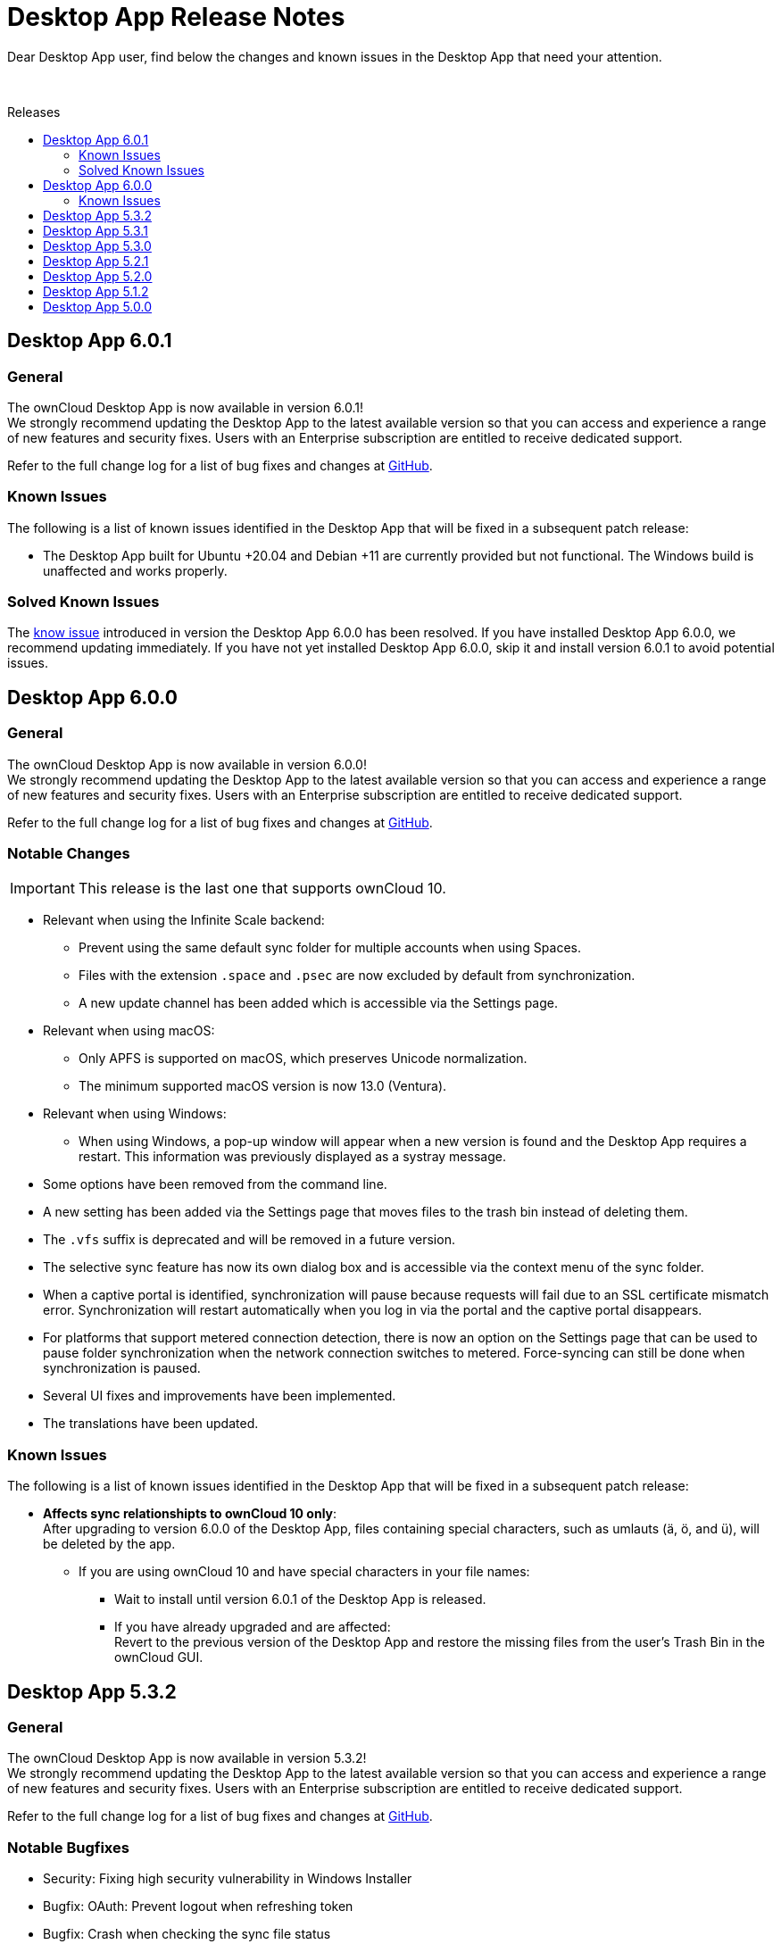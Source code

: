 = Desktop App Release Notes
:toc: macro
:toclevels: 2
:toc-title: Releases
:description: Dear Desktop App user, find below the changes and known issues in the Desktop App that need your attention.
:page-aliases: 5.2@desktop:ROOT:appendices/release_notes.adoc
// IMPORTANT: this page alias must be removed at the moment 5.2 is no longer active!!

:desktop-releases-url: https://github.com/owncloud/client/releases/tag/

{description}

{empty} +

toc::[]

== Desktop App 6.0.1

[discrete]
=== General

The ownCloud Desktop App is now available in version 6.0.1! +
We strongly recommend updating the Desktop App to the latest available version so that you can access and experience a range of new features and security fixes. Users with an Enterprise subscription are entitled to receive dedicated support.

Refer to the full change log for a list of bug fixes and changes at {desktop-releases-url}v6.0.1[GitHub, window=_blank].

[#6-0-1-known-issues]
=== Known Issues

The following is a list of known issues identified in the Desktop App that will be fixed in a subsequent patch release:

* The Desktop App built for Ubuntu +20.04 and Debian +11 are currently provided but not functional. The Windows build is unaffected and works properly.

=== Solved Known Issues

The xref:6-0-0-known-issues[know issue] introduced in version the Desktop App 6.0.0 has been resolved. If you have installed Desktop App 6.0.0, we recommend updating immediately. If you have not yet installed Desktop App 6.0.0, skip it and install version 6.0.1 to avoid potential issues.

== Desktop App 6.0.0

[discrete]
=== General

The ownCloud Desktop App is now available in version 6.0.0! +
We strongly recommend updating the Desktop App to the latest available version so that you can access and experience a range of new features and security fixes. Users with an Enterprise subscription are entitled to receive dedicated support.

Refer to the full change log for a list of bug fixes and changes at {desktop-releases-url}v6.0.0[GitHub, window=_blank].

[discrete]
=== Notable Changes

IMPORTANT: This release is the last one that supports ownCloud 10.

* Relevant when using the Infinite Scale backend:
** Prevent using the same default sync folder for multiple accounts when using Spaces.
** Files with the extension `.space` and `.psec` are now excluded by default from synchronization.
** A new update channel has been added which is accessible via the Settings page.

* Relevant when using macOS:
** Only APFS is supported on macOS, which preserves Unicode normalization.
** The minimum supported macOS version is now 13.0 (Ventura).

* Relevant when using Windows:
** When using Windows, a pop-up window will appear when a new version is found and the Desktop App requires a restart. This information was previously displayed as a systray message.

* Some options have been removed from the command line.
* A new setting has been added via the Settings page that moves files to the trash bin instead of deleting them.
* The `.vfs` suffix is deprecated and will be removed in a future version.
* The selective sync feature has now its own dialog box and is accessible via the context menu of the sync folder.
* When a captive portal is identified, synchronization will pause because requests will fail due to an SSL certificate mismatch error. Synchronization will restart automatically when you log in via the portal and the captive portal disappears.
* For platforms that support metered connection detection, there is now an option on the Settings page that can be used to pause folder synchronization when the network connection switches to metered. Force-syncing can still be done when synchronization is paused.
* Several UI fixes and improvements have been implemented.
* The translations have been updated.

[#6-0-0-known-issues]
=== Known Issues

The following is a list of known issues identified in the Desktop App that will be fixed in a subsequent patch release:

* **Affects sync relationshipts to ownCloud 10 only**: +
After upgrading to version 6.0.0 of the Desktop App, files containing special characters, such as umlauts (ä, ö, and ü), will be deleted by the app.
** If you are using ownCloud 10 and have special characters in your file names:
*** Wait to install until version 6.0.1 of the Desktop App is released.
*** If you have already upgraded and are affected: +
Revert to the previous version of the Desktop App and restore the missing files from the user's Trash Bin in the ownCloud GUI.

== Desktop App 5.3.2

[discrete]
=== General

The ownCloud Desktop App is now available in version 5.3.2! +
We strongly recommend updating the Desktop App to the latest available version so that you can access and experience a range of new features and security fixes. Users with an Enterprise subscription are entitled to receive dedicated support.

Refer to the full change log for a list of bug fixes and changes at {desktop-releases-url}v5.3.2[GitHub, window=_blank].

[discrete]
=== Notable Bugfixes

* Security: Fixing high security vulnerability in Windows Installer
* Bugfix: OAuth: Prevent logout when refreshing token
* Bugfix: Crash when checking the sync file status

== Desktop App 5.3.1

[discrete]
=== General

The ownCloud Desktop App is now available in version 5.3.1! +
We strongly recommend updating the Desktop App to the latest available version so that you can access and experience a range of new features and security fixes. Users with an Enterprise subscription are entitled to receive dedicated support.

Refer to the full change log for a list of bug fixes and changes at {desktop-releases-url}v5.3.1[GitHub, window=_blank].

[discrete]
=== Notable Bugfixes

* Ensure the Windows shell extension is linked statically

== Desktop App 5.3.0

[discrete]
=== General

The ownCloud Desktop App is now available in version 5.3.0! +
We strongly recommend updating the Desktop App to the latest available version so that you can access and experience a range of new features and security fixes. Users with an Enterprise subscription are entitled to receive dedicated support.

Refer to the full change log for a list of bug fixes and changes at {desktop-releases-url}v5.3.0[GitHub, window=_blank].

[discrete]
=== Enhanced Functionality

* Add support to provide a list of ports for the OAuth process
* Support `Active Directory Federation Service` as identity provider

[discrete]
=== Notable Bugfixes

ownCloud Desktop App 5.3.0 also delivers several important technical improvements such as:

* Fix early-use crash in the folder watcher on Linux
* Client stuck in `reconnecting`
* Ensure folders are scheduled only once

[discrete]
=== Notable Changes

* Revert local folder name back to pre 3.0 behavior

== Desktop App 5.2.1

[discrete]
=== General

The ownCloud Desktop App is now available in version 5.2.1! +
If you have an enterprise subscription, this is the first 5.x release available for branding. We strongly recommend updating the Desktop App to the latest available version so that you can access and experience a range of new features and security fixes. Users with an Enterprise subscription are entitled to receive dedicated support.

Refer to the full change log for a list of bug fixes and changes at {desktop-releases-url}v5.2.1[GitHub, window=_blank].

[discrete]
=== Enhanced Functionality

* Store proxy password securely
* Windows VFS: Prevent rename to ignored file name
* Change how all files deleted is handled
* Enable crash reporter in commandline client
* Log http request when it is sent
* Display a progress spinner during the initial setup
* Reduce how often file changes are handled
* Persist filter settings for Not Synced tab
* Make "Show files versions..." context menu action available
* Allow selective sync of spaces in folder wizard
* Help user fix problems on the last setup wizard page
* `--cmd` argument added to the GUI client
* Improved reliability for persisting settings

[discrete]
=== Notable Bugfixes

ownCloud Desktop App 5.2.1 also delivers several important technical improvements such as:

* Client stuck in reconnecting
* Fix url resolution for app provider
* Fix crash on unhandled status code on rename check
* Fix crash when keychain job takes longer than expected
* Crash when accepting a notification
* Fix crash on start-up when starting shell integration
* Properly schedule the sync after an account was added
* Don't start credentials save jobs during shutdown
* Avoid duplicate notifications when selective sync is enabled
* VFS Placeholders can now be replaced with folders
* Authentication dialog no longer appears again and again
* Possible deadlock during log setup
* Do not create default sync root when loading accounts
* Update capabilites and other info after connect
* Account activity and crash after an account was removed
* Crash during application shutdown
* Hide hidden folders again in the selective sync view
* Fix check if a file is a placeholder
* Hydration state of file after a directory was replaced with a file
* Only syncronize after the server settings were refreshed
* Consitently use the same icon for folders
* Branding of folder status overlay
* Creation of folder on the server
* Selective sync when other than the remote root is synced

[discrete]
=== Newly Supported platforms

* macOS 14 Sonoma
* Fedora 39
* openSUSE Leap 15.5
* Ubuntu 23.10

[discrete]
=== Deprecated Platforms

* Windows 8
* Windows 10, version 1709
* macOS 10.13 High Sierra
* macOS 10.14 Mojave

[discrete]
=== Deprecation Announcements

Looking further, the following versions may no longer be supported in future releases:

* macOS 10.15 Catalina
* Fedora 37

[discrete]
=== Removed Support

The following Linux versions are no longer supported:

* Fedora 36
* Ubuntu 22.10

[discrete]
=== Branding

If you're entitled to create branded versions of the ownCloud Desktop App, visit https://customer.owncloud.com[customer.owncloud.com] to start the branding process for 5.2.1, Updater Server 1.1.0. Customers hosting their own client-updater-server need to upgrade to version 1.1.0. It is included in the full branding subscription. It is shared in the new release 1.1.0 in the customer portal at https://customer.owncloud.com[customer.owncloud.com].

== Desktop App 5.2.0

[discrete]
=== General

This is a bugfix release only. Update as soon as possible.

* Fix url resolution for app provider: https://github.com/owncloud/client/pull/11296[#11296]
* Fix crash on unhandled status code on rename check: https://github.com/owncloud/client/pull/11379[#11379]

Refer to the full change log for a list of bug fixes and changes at {desktop-releases-url}v5.2.0[GitHub, window=_blank].

== Desktop App 5.1.2

[discrete]
=== General

This is a bugfix release only. Update as soon as possible.

* Fix crash when keychain job takes longer than expected: https://github.com/owncloud/client/pull/11361[#11361]

Refer to the full change log for a list of bug fixes and changes at {desktop-releases-url}/v5.1.2[GitHub, window=_blank].

== Desktop App 5.0.0

[discrete]
=== General

Refer to the full change log for a list of bug fixes and changes at {desktop-releases-url}v5.0.0[GitHub, window=_blank].

[discrete]
=== Breaking changes

* 32bit Windows is no longer supported
* macOS 10.13 and macOS 10.14 are no longer supported

[discrete]
=== Known Issues

Linux repositories are omitted from this release
